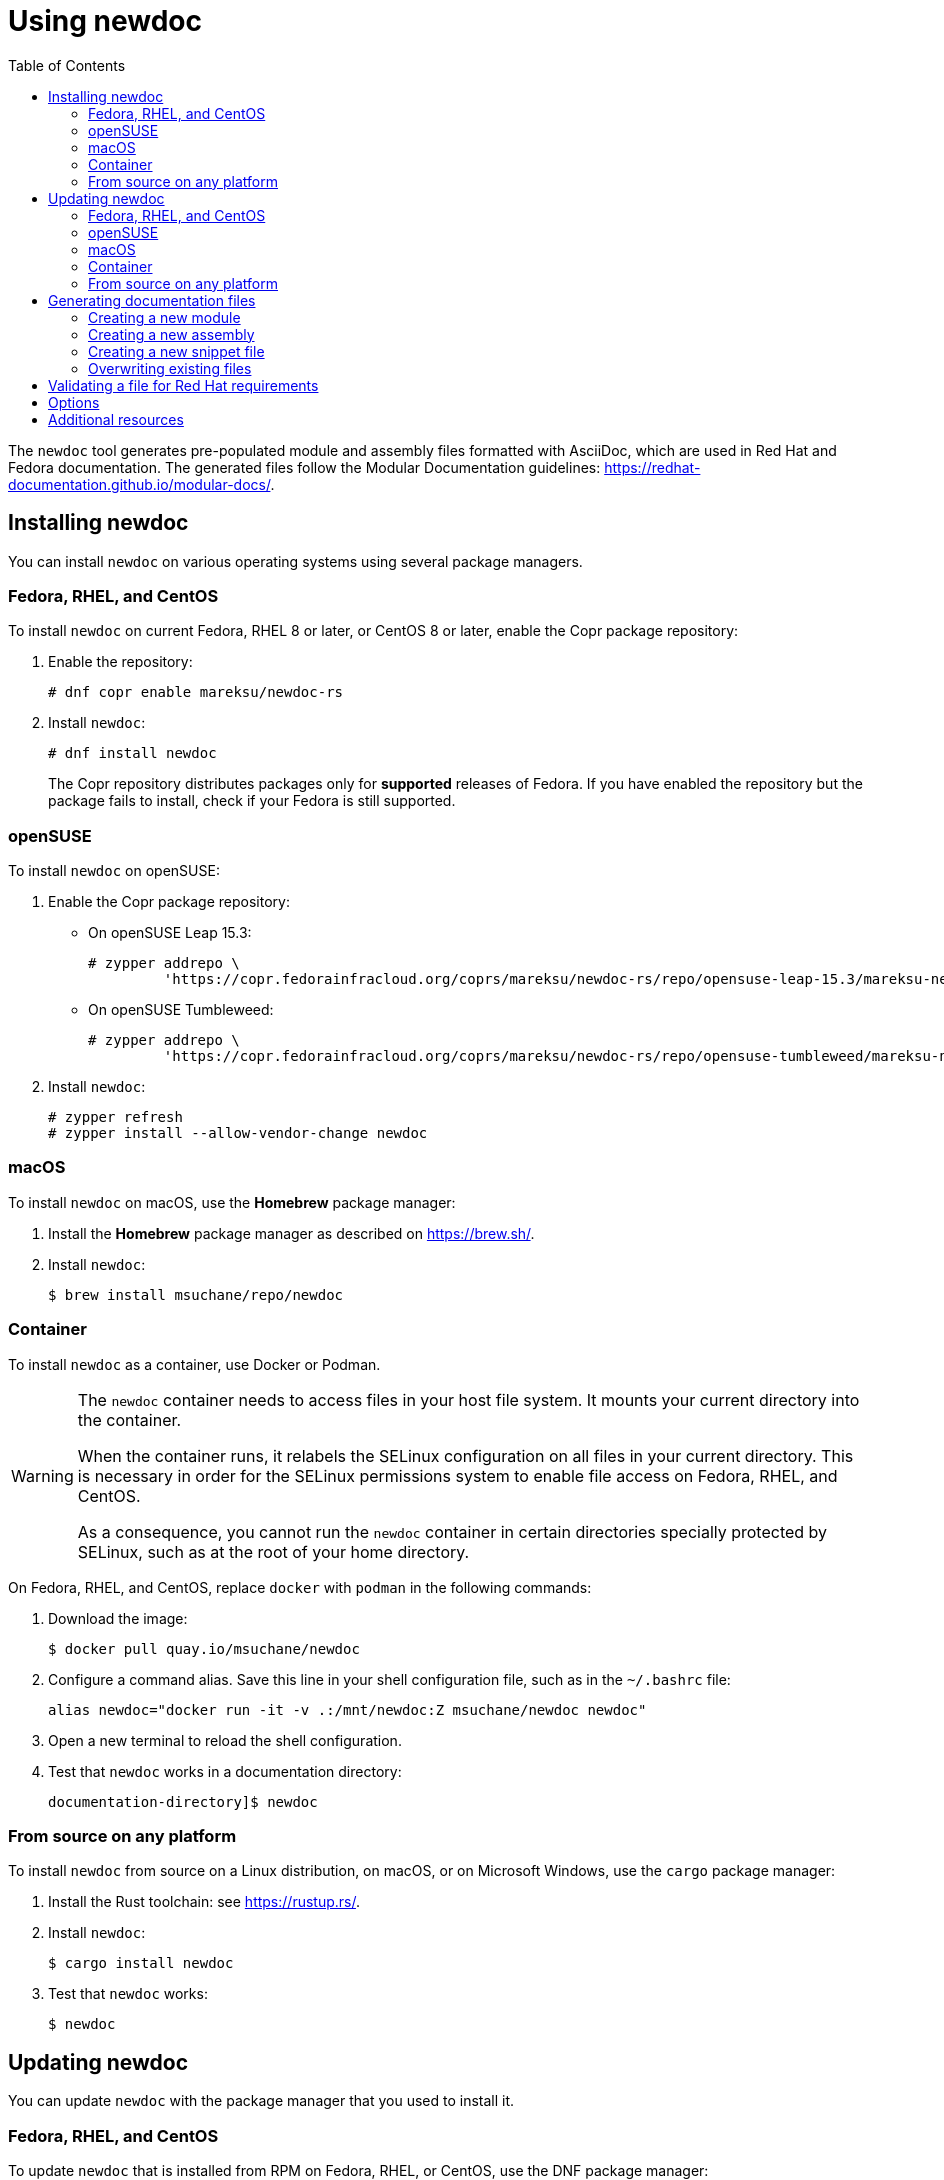 :toc: left

= Using newdoc

The `newdoc` tool generates pre-populated module and assembly files formatted with AsciiDoc, which are used in Red Hat and Fedora documentation. The generated files follow the Modular Documentation guidelines: link:https://redhat-documentation.github.io/modular-docs/[].

== Installing newdoc

You can install `newdoc` on various operating systems using several package managers.

=== Fedora, RHEL, and CentOS

To install `newdoc` on current Fedora, RHEL 8 or later, or CentOS 8 or later, enable the Copr package repository:

. Enable the repository:
+
----
# dnf copr enable mareksu/newdoc-rs
----

. Install `newdoc`:
+
----
# dnf install newdoc
----
+
The Copr repository distributes packages only for *supported* releases of Fedora. If you have enabled the repository but the package fails to install, check if your Fedora is still supported.

=== openSUSE

To install `newdoc` on openSUSE:

. Enable the Copr package repository:

** On openSUSE Leap 15.3:
+
----
# zypper addrepo \
         'https://copr.fedorainfracloud.org/coprs/mareksu/newdoc-rs/repo/opensuse-leap-15.3/mareksu-newdoc-rs-opensuse-leap-15.3.repo'
----

** On openSUSE Tumbleweed:
+
----
# zypper addrepo \
         'https://copr.fedorainfracloud.org/coprs/mareksu/newdoc-rs/repo/opensuse-tumbleweed/mareksu-newdoc-rs-opensuse-tumbleweed.repo'
----

. Install `newdoc`:
+
----
# zypper refresh
# zypper install --allow-vendor-change newdoc
----

=== macOS

To install `newdoc` on macOS, use the **Homebrew** package manager:

. Install the **Homebrew** package manager as described on <https://brew.sh/>.

. Install `newdoc`:
+
----
$ brew install msuchane/repo/newdoc
----

=== Container

To install `newdoc` as a container, use Docker or Podman.

[WARNING]
--
The `newdoc` container needs to access files in your host file system. It mounts your current directory into the container.

When the container runs, it relabels the SELinux configuration on all files in your current directory. This is necessary in order for the SELinux permissions system to enable file access on Fedora, RHEL, and CentOS.

As a consequence, you cannot run the `newdoc` container in certain directories specially protected by SELinux, such as at the root of your home directory.
--

On Fedora, RHEL, and CentOS, replace `docker` with `podman` in the following commands:

. Download the image:
+
----
$ docker pull quay.io/msuchane/newdoc
----

. Configure a command alias. Save this line in your shell configuration file, such as in the `~/.bashrc` file:
+
----
alias newdoc="docker run -it -v .:/mnt/newdoc:Z msuchane/newdoc newdoc"
----

. Open a new terminal to reload the shell configuration.

. Test that `newdoc` works in a documentation directory:
+
----
documentation-directory]$ newdoc
----

=== From source on any platform

To install `newdoc` from source on a Linux distribution, on macOS, or on Microsoft Windows, use the `cargo` package manager:

. Install the Rust toolchain: see <https://rustup.rs/>.

. Install `newdoc`:
+
----
$ cargo install newdoc
----

. Test that `newdoc` works:
+
----
$ newdoc
----


== Updating newdoc

You can update `newdoc` with the package manager that you used to install it.

=== Fedora, RHEL, and CentOS

To update `newdoc` that is installed from RPM on Fedora, RHEL, or CentOS, use the DNF package manager:

. Make sure that you are using a supported release of your Linux distribution. The Copr repository does not publish `newdoc` packages for unsupported distribution releases.

. Refresh repository metadata and update the package:
+
----
# dnf --refresh upgrade newdoc
----

=== openSUSE

To update `newdoc` installed on openSUSE:

. Make sure that you are using a supported release of your Linux distribution. The Copr repository does not publish `newdoc` packages for unsupported distribution releases.

. Refresh repository metadata:
+
----
# zypper refresh
----

. Update the package:
+
----
# zypper update newdoc
----

=== macOS

To update `newdoc` installed on macOS using **Homebrew**:

. Update the repository metadata:
+
----
$ brew update
----

. Update `newdoc`:
+
----
$ brew upgrade newdoc
----

=== Container

To update the `newdoc` container, use Docker or Podman.

On Fedora, RHEL, and CentOS, replace `docker` with `podman` in the following command:

----
$ docker pull quay.io/msuchane/newdoc
----

=== From source on any platform

To update `newdoc` from source, use the `cargo` package manager:

. Update the Rust toolchain:
+
----
$ rustup update
----

. Update `newdoc`:
+
----
$ cargo install newdoc
----


== Generating documentation files

You can generate a documentation file outline that conforms to the modular templates.

=== Creating a new module

1. In the directory where modules are located, use `newdoc` to create a new file:
+
----
modules-dir]$ newdoc --procedure "Setting up thing"
----
+
The tool also accepts the `--concept` and `--reference` options. You can use these short forms instead: `-p`, `-c`, and `-r`.

2. Rewrite the placeholders in the generated file with your docs.


=== Creating a new assembly

1. In the directory where assemblies are located, use `newdoc` to create a new file:
+
----
assemblies-dir]$ newdoc --assembly "Achieving thing"
----
+
You can use the short form of the `--assembly` option instead: `newdoc -a "Achieving thing"`.

2. Rewrite the placeholders in the generated file with your docs.
+
Add AsciiDoc include statements to include modules. See [Include Files](https://asciidoctor.org/docs/asciidoc-syntax-quick-reference/#include-files) in the AsciiDoc Syntax Quick Reference.
+
Alternatively, you can use the `--include-in` option when creating the assembly to generate modules and include them automatically, in a single step. See the description in the *Options* section.

=== Creating a new snippet file

1. In the directory where snippets are located, use `newdoc` to create a new file:
+
----
snippets-dir]$ newdoc --snippet "A reusable note"
----
+
You can use the short forms instead: `newdoc -s "A reusable note"`.

2. Rewrite the placeholders in the generated file with your docs.


=== Overwriting existing files

When generating a new file, `newdoc` warns you if a file by that name already exists in this directory. It prompts you to choose an action:

* Overwrite the existing file with the new file.
* Preserve the existing file and cancel the newly generated file.


== Validating a file for Red Hat requirements

You can use the `--validate` (`-l`) option to check an existing file for Red Hat publishing requirements. For example:

----
$ newdoc --validate modules/empty-file.adoc

💾 File: empty-file.adoc
    🔴 Error: The file has no title or headings.
    🔴 Error: The file is missing an ID.
    🔶 Warning: The file is missing the _abstract flag. The flag is recommended but not required.
    🔴 Error: Cannot determine the module type.
----

----
$ newdoc --validate modules/con_proper-module.adoc

💾 File: modules/con_proper-module.adoc
    🔷 Information: No issues found in this file.
----


== Options

* To generate the file without the explanatory comments, add the `--no-comments` or `-C` option when creating documents.

* To generate the file without the example, placeholder content, add the `--no-examples` or `-E` option when creating documents.

* To create the file without the module type prefix in the ID and the file name, add the `--no-prefixes` or `-P` option.

* To specify the directory where `newdoc` saves the generated file, add the `--target-dir=<directory>` or `-T <directory>` option.

* To generate an assembly with include statements for other generated modules, use the `--include-in` or `-i` option:
+
----
$ newdoc --include-in "An assembly for two modules" \
         --concept "First module" \
         --procedure "Second module"
----
+
This creates the two modules and an assembly that features the include statements for the modules.


== Additional resources

* The `newdoc --help` command
* link:https://github.com/redhat-documentation/newdoc[The `newdoc` Git repository]
* link:https://redhat-documentation.github.io/modular-docs/[Modular Documentation Reference Guide]
* link:https://redhat-documentation.github.io/asciidoc-markup-conventions/[AsciiDoc Mark-up Quick Reference for Red Hat Documentation]
